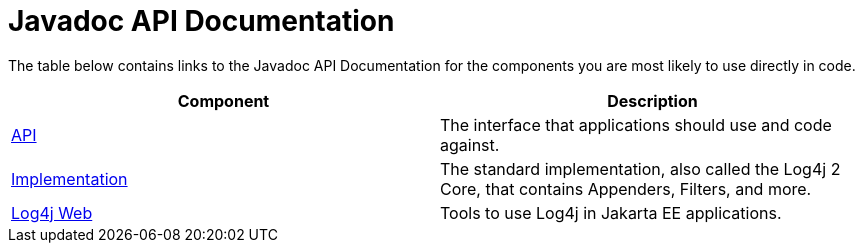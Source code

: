 ////
Licensed to the Apache Software Foundation (ASF) under one or more
    contributor license agreements.  See the NOTICE file distributed with
    this work for additional information regarding copyright ownership.
    The ASF licenses this file to You under the Apache License, Version 2.0
    (the "License"); you may not use this file except in compliance with
    the License.  You may obtain a copy of the License at

         http://www.apache.org/licenses/LICENSE-2.0

    Unless required by applicable law or agreed to in writing, software
    distributed under the License is distributed on an "AS IS" BASIS,
    WITHOUT WARRANTIES OR CONDITIONS OF ANY KIND, either express or implied.
    See the License for the specific language governing permissions and
    limitations under the License.
////
= Javadoc API Documentation

The table below contains links to the Javadoc API Documentation for the components you are most likely to use directly in code.

|===
| Component | Description

| link:javadoc/log4j-api/index.html[API]
| The interface that applications should use and code against.

| link:javadoc/log4j-core/index.html[Implementation]
| The standard implementation, also called the Log4j 2 Core, that contains Appenders, Filters, and more.

| link:javadoc/log4j-jakarta-web/index.html[Log4j Web]
| Tools to use Log4j in Jakarta EE applications.
|===
